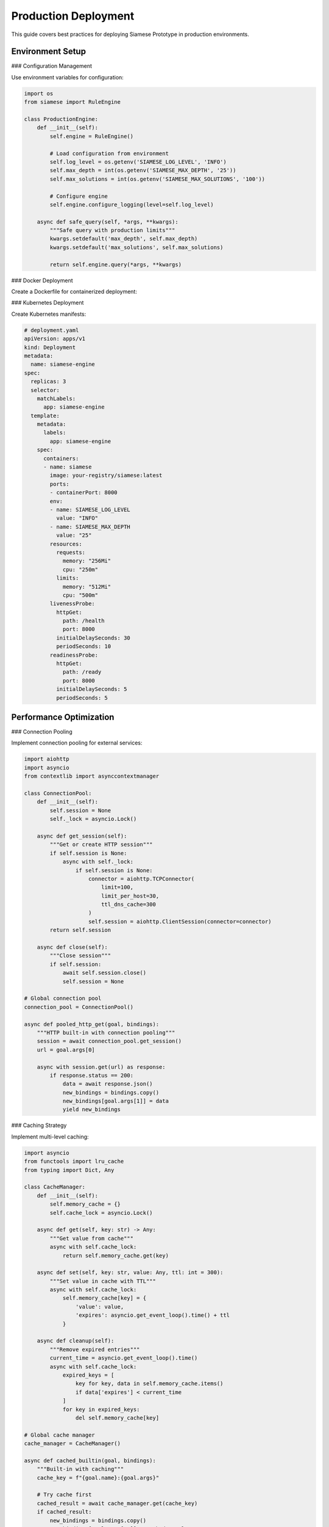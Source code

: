 Production Deployment
=====================

This guide covers best practices for deploying Siamese Prototype in production environments.

Environment Setup
----------------

### Configuration Management

Use environment variables for configuration:

.. code-block:: python

   import os
   from siamese import RuleEngine
   
   class ProductionEngine:
       def __init__(self):
           self.engine = RuleEngine()
           
           # Load configuration from environment
           self.log_level = os.getenv('SIAMESE_LOG_LEVEL', 'INFO')
           self.max_depth = int(os.getenv('SIAMESE_MAX_DEPTH', '25'))
           self.max_solutions = int(os.getenv('SIAMESE_MAX_SOLUTIONS', '100'))
           
           # Configure engine
           self.engine.configure_logging(level=self.log_level)
       
       async def safe_query(self, *args, **kwargs):
           """Safe query with production limits"""
           kwargs.setdefault('max_depth', self.max_depth)
           kwargs.setdefault('max_solutions', self.max_solutions)
           
           return self.engine.query(*args, **kwargs)

### Docker Deployment

Create a Dockerfile for containerized deployment:

.. dockerfile

   FROM python:3.11-slim
   
   WORKDIR /app
   
   # Install system dependencies
   RUN apt-get update && apt-get install -y \
       gcc \
       && rm -rf /var/lib/apt/lists/*
   
   # Copy requirements
   COPY pyproject.toml uv.lock ./
   
   # Install Python dependencies
   RUN pip install uv && uv sync --frozen
   
   # Copy application code
   COPY src/ ./src/
   COPY knowledge/ ./knowledge/
   
   # Create non-root user
   RUN useradd -m -u 1000 siamese && chown -R siamese:siamese /app
   USER siamese
   
   # Health check
   HEALTHCHECK --interval=30s --timeout=10s --start-period=5s --retries=3 \
       CMD python -c "import asyncio; from siamese import RuleEngine; asyncio.run(RuleEngine().query_one('test', 'value'))"
   
   # Default command
   CMD ["python", "-m", "your_app"]

### Kubernetes Deployment

Create Kubernetes manifests:

.. code-block:: yaml

   # deployment.yaml
   apiVersion: apps/v1
   kind: Deployment
   metadata:
     name: siamese-engine
   spec:
     replicas: 3
     selector:
       matchLabels:
         app: siamese-engine
     template:
       metadata:
         labels:
           app: siamese-engine
       spec:
         containers:
         - name: siamese
           image: your-registry/siamese:latest
           ports:
           - containerPort: 8000
           env:
           - name: SIAMESE_LOG_LEVEL
             value: "INFO"
           - name: SIAMESE_MAX_DEPTH
             value: "25"
           resources:
             requests:
               memory: "256Mi"
               cpu: "250m"
             limits:
               memory: "512Mi"
               cpu: "500m"
           livenessProbe:
             httpGet:
               path: /health
               port: 8000
             initialDelaySeconds: 30
             periodSeconds: 10
           readinessProbe:
             httpGet:
               path: /ready
               port: 8000
             initialDelaySeconds: 5
             periodSeconds: 5

Performance Optimization
-----------------------

### Connection Pooling

Implement connection pooling for external services:

.. code-block:: python

   import aiohttp
   import asyncio
   from contextlib import asynccontextmanager
   
   class ConnectionPool:
       def __init__(self):
           self.session = None
           self._lock = asyncio.Lock()
       
       async def get_session(self):
           """Get or create HTTP session"""
           if self.session is None:
               async with self._lock:
                   if self.session is None:
                       connector = aiohttp.TCPConnector(
                           limit=100,
                           limit_per_host=30,
                           ttl_dns_cache=300
                       )
                       self.session = aiohttp.ClientSession(connector=connector)
           return self.session
       
       async def close(self):
           """Close session"""
           if self.session:
               await self.session.close()
               self.session = None
   
   # Global connection pool
   connection_pool = ConnectionPool()
   
   async def pooled_http_get(goal, bindings):
       """HTTP built-in with connection pooling"""
       session = await connection_pool.get_session()
       url = goal.args[0]
       
       async with session.get(url) as response:
           if response.status == 200:
               data = await response.json()
               new_bindings = bindings.copy()
               new_bindings[goal.args[1]] = data
               yield new_bindings

### Caching Strategy

Implement multi-level caching:

.. code-block:: python

   import asyncio
   from functools import lru_cache
   from typing import Dict, Any
   
   class CacheManager:
       def __init__(self):
           self.memory_cache = {}
           self.cache_lock = asyncio.Lock()
       
       async def get(self, key: str) -> Any:
           """Get value from cache"""
           async with self.cache_lock:
               return self.memory_cache.get(key)
       
       async def set(self, key: str, value: Any, ttl: int = 300):
           """Set value in cache with TTL"""
           async with self.cache_lock:
               self.memory_cache[key] = {
                   'value': value,
                   'expires': asyncio.get_event_loop().time() + ttl
               }
       
       async def cleanup(self):
           """Remove expired entries"""
           current_time = asyncio.get_event_loop().time()
           async with self.cache_lock:
               expired_keys = [
                   key for key, data in self.memory_cache.items()
                   if data['expires'] < current_time
               ]
               for key in expired_keys:
                   del self.memory_cache[key]
   
   # Global cache manager
   cache_manager = CacheManager()
   
   async def cached_builtin(goal, bindings):
       """Built-in with caching"""
       cache_key = f"{goal.name}:{goal.args}"
       
       # Try cache first
       cached_result = await cache_manager.get(cache_key)
       if cached_result:
           new_bindings = bindings.copy()
           new_bindings[goal.args[-1]] = cached_result
           yield new_bindings
           return
       
       # Perform expensive operation
       result = await expensive_operation(goal.args)
       
       # Cache result
       await cache_manager.set(cache_key, result, ttl=300)
       
       new_bindings = bindings.copy()
       new_bindings[goal.args[-1]] = result
       yield new_bindings

Monitoring and Observability
---------------------------

### Health Checks

Implement comprehensive health checks:

.. code-block:: python

   from fastapi import FastAPI, HTTPException
   import asyncio
   
   app = FastAPI()
   engine = None
   
   @app.on_event("startup")
   async def startup_event():
       global engine
       engine = ProductionEngine()
       await engine.load_knowledge_base()
   
   @app.get("/health")
   async def health_check():
       """Basic health check"""
       try:
           # Test basic query
           result = await engine.query_one("test", "value")
           return {"status": "healthy", "timestamp": asyncio.get_event_loop().time()}
       except Exception as e:
           raise HTTPException(status_code=503, detail=str(e))
   
   @app.get("/ready")
   async def readiness_check():
       """Readiness check"""
       if engine is None:
           raise HTTPException(status_code=503, detail="Engine not ready")
       return {"status": "ready"}
   
   @app.get("/metrics")
   async def metrics():
       """Application metrics"""
       return {
           "queries_processed": engine.query_count,
           "average_response_time": engine.avg_response_time,
           "memory_usage": engine.memory_usage,
           "uptime": engine.uptime
       }

### Logging Configuration

Configure structured logging for production:

.. code-block:: python

   import logging
   import json
   from datetime import datetime
   
   class StructuredLogger:
       def __init__(self):
           self.logger = logging.getLogger("siamese")
           self.logger.setLevel(logging.INFO)
           
           # JSON formatter
           formatter = logging.Formatter(
               '{"timestamp": "%(asctime)s", "level": "%(levelname)s", '
               '"message": "%(message)s", "module": "%(name)s"}'
           )
           
           # Console handler
           console_handler = logging.StreamHandler()
           console_handler.setFormatter(formatter)
           self.logger.addHandler(console_handler)
       
       def log_query(self, query, execution_time, success):
           """Log query execution"""
           self.logger.info(
               f"Query executed",
               extra={
                   "query": query,
                   "execution_time": execution_time,
                   "success": success,
                   "event_type": "query_execution"
               }
           )
       
       def log_error(self, error, context):
           """Log errors"""
           self.logger.error(
               f"Error occurred: {error}",
               extra={
                   "error": str(error),
                   "context": context,
                   "event_type": "error"
               }
           )

Security Considerations
----------------------

### Input Validation

Validate all inputs to prevent injection attacks:

.. code-block:: python

   import re
   from typing import Any
   
   class InputValidator:
       def __init__(self):
           self.allowed_predicates = {
               'parent', 'grandparent', 'sibling', 'user', 'permission'
           }
           self.max_args = 10
       
       def validate_query(self, *args) -> bool:
           """Validate query arguments"""
           if not args:
               return False
           
           predicate = args[0]
           if not isinstance(predicate, str):
               return False
           
           if predicate not in self.allowed_predicates:
               return False
           
           if len(args) > self.max_args:
               return False
           
           # Validate variable names
           for arg in args[1:]:
               if isinstance(arg, str) and arg.startswith('?'):
                   if not re.match(r'^\?[a-zA-Z_][a-zA-Z0-9_]*$', arg):
                       return False
           
           return True
   
   # Use in production engine
   validator = InputValidator()
   
   async def safe_query(engine, *args, **kwargs):
       """Safe query with validation"""
       if not validator.validate_query(*args):
           raise ValueError("Invalid query arguments")
       
       return engine.query(*args, **kwargs)

### Rate Limiting

Implement rate limiting to prevent abuse:

.. code-block:: python

   import time
   from collections import defaultdict
   
   class RateLimiter:
       def __init__(self, max_requests: int = 100, window: int = 60):
           self.max_requests = max_requests
           self.window = window
           self.requests = defaultdict(list)
       
       def is_allowed(self, client_id: str) -> bool:
           """Check if request is allowed"""
           now = time.time()
           
           # Clean old requests
           self.requests[client_id] = [
               req_time for req_time in self.requests[client_id]
               if now - req_time < self.window
           ]
           
           # Check limit
           if len(self.requests[client_id]) >= self.max_requests:
               return False
           
           # Record request
           self.requests[client_id].append(now)
           return True

### Authentication and Authorization

Implement proper authentication:

.. code-block:: python

   from fastapi import Depends, HTTPException, status
   from fastapi.security import HTTPBearer, HTTPAuthorizationCredentials
   
   security = HTTPBearer()
   
   async def verify_token(credentials: HTTPAuthorizationCredentials = Depends(security)):
       """Verify JWT token"""
       token = credentials.credentials
       
       try:
           # Verify token (implement your JWT verification)
           payload = verify_jwt_token(token)
           return payload
       except Exception:
           raise HTTPException(
               status_code=status.HTTP_401_UNAUTHORIZED,
               detail="Invalid authentication credentials"
           )
   
   @app.post("/query")
   async def execute_query(
       query: dict,
       user: dict = Depends(verify_token)
   ):
       """Execute query with authentication"""
       # Check user permissions
       if not has_permission(user, "execute_query"):
           raise HTTPException(
               status_code=status.HTTP_403_FORBIDDEN,
               detail="Insufficient permissions"
           )
       
       # Execute query
       result = await engine.query(**query)
       return {"result": result}

Error Handling
-------------

### Graceful Degradation

Handle failures gracefully:

.. code-block:: python

   class ResilientEngine:
       def __init__(self):
           self.engine = RuleEngine()
           self.fallback_mode = False
       
       async def query_with_fallback(self, *args, **kwargs):
           """Query with fallback handling"""
           try:
               async for solution in self.engine.query(*args, **kwargs):
                   yield solution
           except Exception as e:
               # Log error
               logger.error(f"Query failed: {e}")
               
               # Switch to fallback mode
               self.fallback_mode = True
               
               # Return cached or simplified results
               yield from self.get_fallback_results(*args)
       
       async def get_fallback_results(self, *args):
           """Get fallback results"""
           # Implement fallback logic
           pass

### Circuit Breaker

Implement circuit breaker pattern:

.. code-block:: python

   import asyncio
   from enum import Enum
   
   class CircuitState(Enum):
       CLOSED = "closed"
       OPEN = "open"
       HALF_OPEN = "half_open"
   
   class CircuitBreaker:
       def __init__(self, failure_threshold: int = 5, timeout: int = 60):
           self.failure_threshold = failure_threshold
           self.timeout = timeout
           self.state = CircuitState.CLOSED
           self.failure_count = 0
           self.last_failure_time = 0
       
       async def call(self, func, *args, **kwargs):
           """Execute function with circuit breaker"""
           if self.state == CircuitState.OPEN:
               if time.time() - self.last_failure_time > self.timeout:
                   self.state = CircuitState.HALF_OPEN
               else:
                   raise Exception("Circuit breaker is open")
           
           try:
               result = await func(*args, **kwargs)
               self.on_success()
               return result
           except Exception as e:
               self.on_failure()
               raise e
       
       def on_success(self):
           """Handle successful call"""
           self.failure_count = 0
           self.state = CircuitState.CLOSED
       
       def on_failure(self):
           """Handle failed call"""
           self.failure_count += 1
           self.last_failure_time = time.time()
           
           if self.failure_count >= self.failure_threshold:
               self.state = CircuitState.OPEN

Deployment Checklist
-------------------

1. **Environment Configuration**
   - Set appropriate log levels
   - Configure resource limits
   - Set up environment variables

2. **Security**
   - Implement authentication
   - Validate all inputs
   - Use HTTPS in production
   - Set up rate limiting

3. **Monitoring**
   - Configure health checks
   - Set up metrics collection
   - Implement structured logging
   - Set up alerting

4. **Performance**
   - Use connection pooling
   - Implement caching
   - Set appropriate timeouts
   - Monitor resource usage

5. **Reliability**
   - Implement circuit breakers
   - Add graceful degradation
   - Set up backups
   - Test failure scenarios

6. **Scalability**
   - Use load balancing
   - Implement horizontal scaling
   - Monitor performance metrics
   - Plan for growth

.. raw:: html

   <div class="admonition tip">
   <p class="admonition-title">Tip</p>
   <p>Start with a simple deployment and gradually add complexity. Monitor everything and be prepared to iterate based on real-world usage patterns.</p>
   </div> 